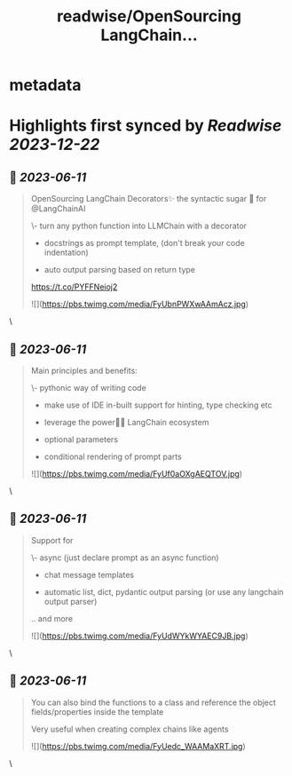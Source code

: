 :PROPERTIES:
:title: readwise/OpenSourcing  LangChain...
:END:


* metadata
:PROPERTIES:
:author: [[BezdekJuraj on Twitter]]
:full-title: "OpenSourcing  LangChain..."
:category: [[tweets]]
:url: https://twitter.com/BezdekJuraj/status/1667774691904307201
:image-url: https://pbs.twimg.com/profile_images/1544737233407819779/ls9hyXlm.jpg
:END:

* Highlights first synced by [[Readwise]] [[2023-12-22]]
** 📌 [[2023-06-11]]
#+BEGIN_QUOTE
OpenSourcing  LangChain Decorators✨
the syntactic sugar 🍭 for @LangChainAI 

\- turn any python function into LLMChain with a  decorator

- docstrings as prompt template, 
  (don't break your code indentation)

- auto output parsing based on return type

https://t.co/PYFFNeioj2 

![](https://pbs.twimg.com/media/FyUbnPWXwAAmAcz.jpg) 
#+END_QUOTE\
** 📌 [[2023-06-11]]
#+BEGIN_QUOTE
Main principles and benefits:

\- pythonic way of writing code

- make use of IDE in-built support for hinting, type checking etc

- leverage the power🦜🔗 LangChain ecosystem

- optional parameters 

- conditional rendering of prompt parts 

![](https://pbs.twimg.com/media/FyUf0aOXgAEQTOV.jpg) 
#+END_QUOTE\
** 📌 [[2023-06-11]]
#+BEGIN_QUOTE
Support for 

\- async (just declare prompt as an async function)

- chat message templates

- automatic list, dict, pydantic output parsing (or use any langchain output parser)

.. and more 

![](https://pbs.twimg.com/media/FyUdWYkWYAEC9JB.jpg) 
#+END_QUOTE\
** 📌 [[2023-06-11]]
#+BEGIN_QUOTE
You can also bind the functions to a class and reference the object fields/properties inside the template

Very useful when creating complex chains like agents 

![](https://pbs.twimg.com/media/FyUedc_WAAMaXRT.jpg) 
#+END_QUOTE\